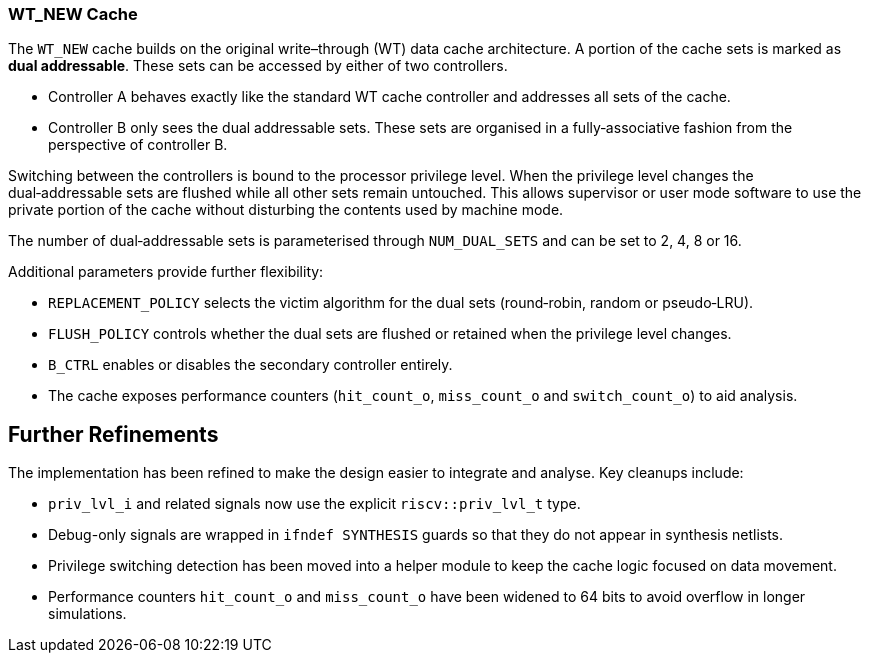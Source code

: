 [[wt-new-cache]]
WT_NEW Cache
~~~~~~~~~~~~

The `WT_NEW` cache builds on the original write–through (WT) data cache
architecture.  A portion of the cache sets is marked as *dual addressable*.
These sets can be accessed by either of two controllers.

* Controller A behaves exactly like the standard WT cache controller and
  addresses all sets of the cache.
* Controller B only sees the dual addressable sets.  These sets are organised
  in a fully‑associative fashion from the perspective of controller B.

Switching between the controllers is bound to the processor privilege level.
When the privilege level changes the dual‑addressable sets are flushed while
all other sets remain untouched.  This allows supervisor or user mode software
to use the private portion of the cache without disturbing the contents used by
machine mode.

The number of dual‑addressable sets is parameterised through
`NUM_DUAL_SETS` and can be set to 2, 4, 8 or 16.

Additional parameters provide further flexibility:

* `REPLACEMENT_POLICY` selects the victim algorithm for the dual sets
  (round‑robin, random or pseudo‑LRU).
* `FLUSH_POLICY` controls whether the dual sets are flushed or retained
  when the privilege level changes.
* `B_CTRL` enables or disables the secondary controller entirely.
* The cache exposes performance counters (`hit_count_o`, `miss_count_o`
  and `switch_count_o`) to aid analysis.

Further Refinements
-------------------

The implementation has been refined to make the design easier to integrate
and analyse.  Key cleanups include:

* ``priv_lvl_i`` and related signals now use the explicit
  ``riscv::priv_lvl_t`` type.
* Debug-only signals are wrapped in ``ifndef SYNTHESIS`` guards so that they
  do not appear in synthesis netlists.
* Privilege switching detection has been moved into a helper module to keep
  the cache logic focused on data movement.
* Performance counters ``hit_count_o`` and ``miss_count_o`` have been widened
  to 64 bits to avoid overflow in longer simulations.
